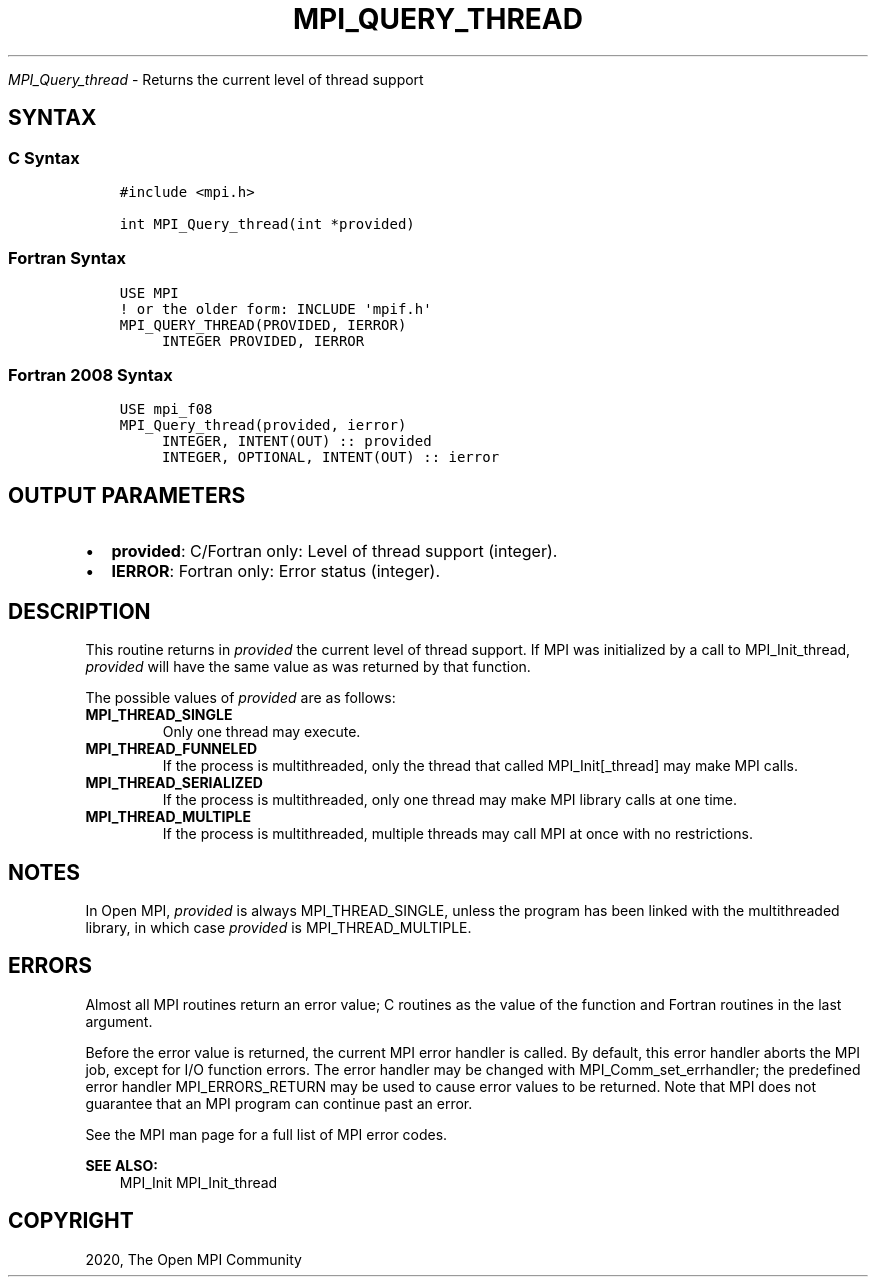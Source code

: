 .\" Man page generated from reStructuredText.
.
.TH "MPI_QUERY_THREAD" "3" "Feb 20, 2022" "" "Open MPI"
.
.nr rst2man-indent-level 0
.
.de1 rstReportMargin
\\$1 \\n[an-margin]
level \\n[rst2man-indent-level]
level margin: \\n[rst2man-indent\\n[rst2man-indent-level]]
-
\\n[rst2man-indent0]
\\n[rst2man-indent1]
\\n[rst2man-indent2]
..
.de1 INDENT
.\" .rstReportMargin pre:
. RS \\$1
. nr rst2man-indent\\n[rst2man-indent-level] \\n[an-margin]
. nr rst2man-indent-level +1
.\" .rstReportMargin post:
..
.de UNINDENT
. RE
.\" indent \\n[an-margin]
.\" old: \\n[rst2man-indent\\n[rst2man-indent-level]]
.nr rst2man-indent-level -1
.\" new: \\n[rst2man-indent\\n[rst2man-indent-level]]
.in \\n[rst2man-indent\\n[rst2man-indent-level]]u
..
.sp
\fI\%MPI_Query_thread\fP \- Returns the current level of thread support
.SH SYNTAX
.SS C Syntax
.INDENT 0.0
.INDENT 3.5
.sp
.nf
.ft C
#include <mpi.h>

int MPI_Query_thread(int *provided)
.ft P
.fi
.UNINDENT
.UNINDENT
.SS Fortran Syntax
.INDENT 0.0
.INDENT 3.5
.sp
.nf
.ft C
USE MPI
! or the older form: INCLUDE \(aqmpif.h\(aq
MPI_QUERY_THREAD(PROVIDED, IERROR)
     INTEGER PROVIDED, IERROR
.ft P
.fi
.UNINDENT
.UNINDENT
.SS Fortran 2008 Syntax
.INDENT 0.0
.INDENT 3.5
.sp
.nf
.ft C
USE mpi_f08
MPI_Query_thread(provided, ierror)
     INTEGER, INTENT(OUT) :: provided
     INTEGER, OPTIONAL, INTENT(OUT) :: ierror
.ft P
.fi
.UNINDENT
.UNINDENT
.SH OUTPUT PARAMETERS
.INDENT 0.0
.IP \(bu 2
\fBprovided\fP: C/Fortran only: Level of thread support (integer).
.IP \(bu 2
\fBIERROR\fP: Fortran only: Error status (integer).
.UNINDENT
.SH DESCRIPTION
.sp
This routine returns in \fIprovided\fP the current level of thread support.
If MPI was initialized by a call to MPI_Init_thread, \fIprovided\fP will
have the same value as was returned by that function.
.sp
The possible values of \fIprovided\fP are as follows:
.INDENT 0.0
.TP
.B MPI_THREAD_SINGLE
Only one thread may execute.
.TP
.B MPI_THREAD_FUNNELED
If the process is multithreaded, only the thread that called
MPI_Init[_thread] may make MPI calls.
.TP
.B MPI_THREAD_SERIALIZED
If the process is multithreaded, only one thread may make MPI library
calls at one time.
.TP
.B MPI_THREAD_MULTIPLE
If the process is multithreaded, multiple threads may call MPI at
once with no restrictions.
.UNINDENT
.SH NOTES
.sp
In Open MPI, \fIprovided\fP is always MPI_THREAD_SINGLE, unless the program
has been linked with the multithreaded library, in which case \fIprovided\fP
is MPI_THREAD_MULTIPLE.
.SH ERRORS
.sp
Almost all MPI routines return an error value; C routines as the value
of the function and Fortran routines in the last argument.
.sp
Before the error value is returned, the current MPI error handler is
called. By default, this error handler aborts the MPI job, except for
I/O function errors. The error handler may be changed with
MPI_Comm_set_errhandler; the predefined error handler MPI_ERRORS_RETURN
may be used to cause error values to be returned. Note that MPI does not
guarantee that an MPI program can continue past an error.
.sp
See the MPI man page for a full list of MPI error codes.
.sp
\fBSEE ALSO:\fP
.INDENT 0.0
.INDENT 3.5
MPI_Init MPI_Init_thread
.UNINDENT
.UNINDENT
.SH COPYRIGHT
2020, The Open MPI Community
.\" Generated by docutils manpage writer.
.
